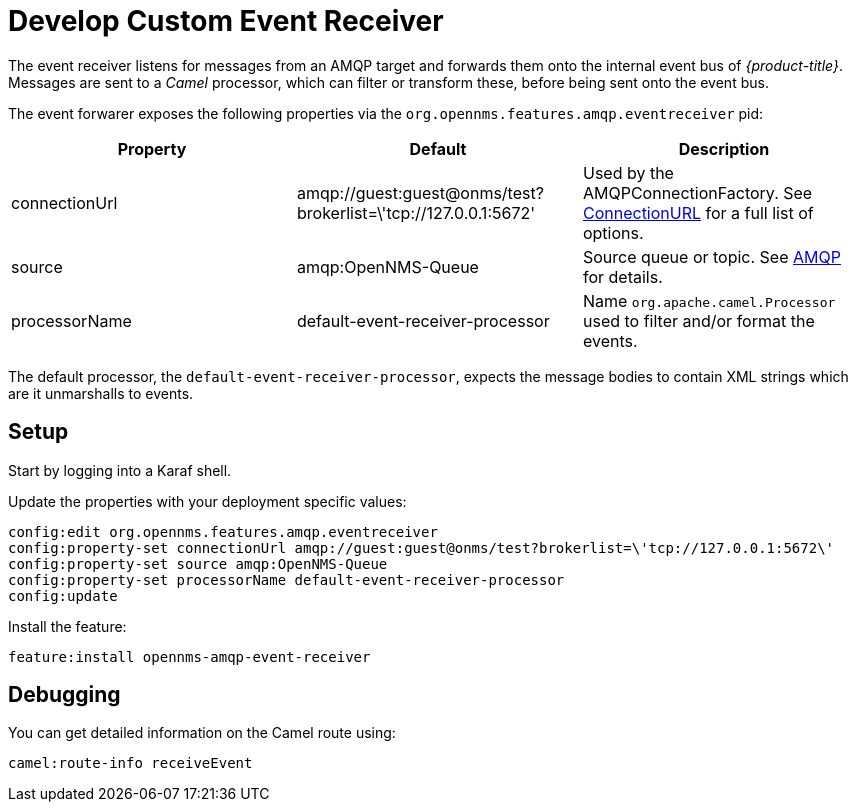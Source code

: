 
= Develop Custom Event Receiver

The event receiver listens for messages from an AMQP target and forwards them onto the internal event bus of _{product-title}_.
Messages are sent to a _Camel_ processor, which can filter or transform these, before being sent onto the event bus.

The event forwarer exposes the following properties via the `org.opennms.features.amqp.eventreceiver` pid:

[options="header"]
|===
| Property      | Default                                                         | Description
| connectionUrl | amqp://guest:guest@onms/test?brokerlist=\'tcp://127.0.0.1:5672' | Used by the AMQPConnectionFactory. See http://people.apache.org/~grkvlt/qpid-site/qpid-java/qpid-client/apidocs/org/apache/qpid/jms/ConnectionURL.html[ConnectionURL]
 for a full list of options.
| source        | amqp:OpenNMS-Queue                                              | Source queue or topic. See http://camel.apache.org/amqp.html[AMQP] for details.
| processorName | default-event-receiver-processor                                | Name `org.apache.camel.Processor` used to filter and/or format the events.
|===

The default processor, the `default-event-receiver-processor`, expects the message bodies to contain XML strings which are it unmarshalls to events.

== Setup

Start by logging into a Karaf shell.

Update the properties with your deployment specific values:

[source]
----
config:edit org.opennms.features.amqp.eventreceiver
config:property-set connectionUrl amqp://guest:guest@onms/test?brokerlist=\'tcp://127.0.0.1:5672\'
config:property-set source amqp:OpenNMS-Queue
config:property-set processorName default-event-receiver-processor
config:update
----

Install the feature:

[source]
----
feature:install opennms-amqp-event-receiver
----

== Debugging

You can get detailed information on the Camel route using:

[source]
----
camel:route-info receiveEvent
----
